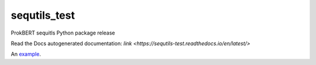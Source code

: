 sequtils_test
==============
ProkBERT sequitls Python package release

Read the Docs autogenerated documentation: `link <https://sequtils-test.readthedocs.io/en/latest/>`

An `example <http://example.com>`_.
